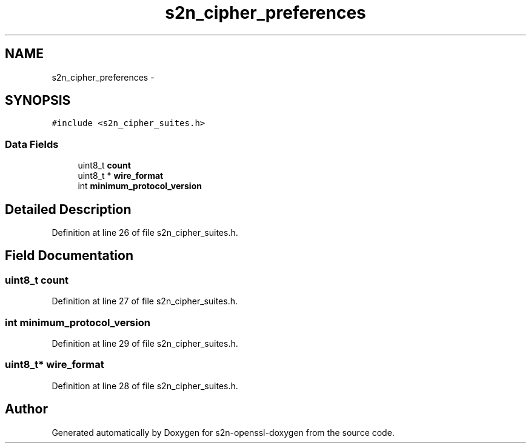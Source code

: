 .TH "s2n_cipher_preferences" 3 "Thu Jun 30 2016" "s2n-openssl-doxygen" \" -*- nroff -*-
.ad l
.nh
.SH NAME
s2n_cipher_preferences \- 
.SH SYNOPSIS
.br
.PP
.PP
\fC#include <s2n_cipher_suites\&.h>\fP
.SS "Data Fields"

.in +1c
.ti -1c
.RI "uint8_t \fBcount\fP"
.br
.ti -1c
.RI "uint8_t * \fBwire_format\fP"
.br
.ti -1c
.RI "int \fBminimum_protocol_version\fP"
.br
.in -1c
.SH "Detailed Description"
.PP 
Definition at line 26 of file s2n_cipher_suites\&.h\&.
.SH "Field Documentation"
.PP 
.SS "uint8_t count"

.PP
Definition at line 27 of file s2n_cipher_suites\&.h\&.
.SS "int minimum_protocol_version"

.PP
Definition at line 29 of file s2n_cipher_suites\&.h\&.
.SS "uint8_t* wire_format"

.PP
Definition at line 28 of file s2n_cipher_suites\&.h\&.

.SH "Author"
.PP 
Generated automatically by Doxygen for s2n-openssl-doxygen from the source code\&.

